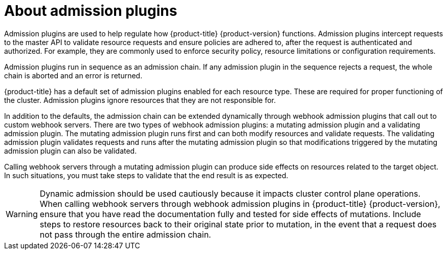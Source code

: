// Module included in the following assemblies:
//
// * architecture/admission-plug-ins.adoc

:_mod-docs-content-type: CONCEPT
[id="admission-plug-ins-about_{context}"]
= About admission plugins

Admission plugins are used to help regulate how {product-title} {product-version} functions. Admission plugins intercept requests to the master API to validate resource requests and ensure policies are adhered to, after the request is authenticated and authorized. For example, they are commonly used to enforce security policy, resource limitations or configuration requirements.

Admission plugins run in sequence as an admission chain. If any admission plugin in the sequence rejects a request, the whole chain is aborted and an error is returned.

{product-title} has a default set of admission plugins enabled for each resource type. These are required for proper functioning of the cluster. Admission plugins ignore resources that they are not responsible for.

In addition to the defaults, the admission chain can be extended dynamically through webhook admission plugins that call out to custom webhook servers. There are two types of webhook admission plugins: a mutating admission plugin and a validating admission plugin. The mutating admission plugin runs first and can both modify resources and validate requests. The validating admission plugin validates requests and runs after the mutating admission plugin so that modifications triggered by the mutating admission plugin can also be validated.

Calling webhook servers through a mutating admission plugin can produce side effects on resources related to the target object. In such situations, you must take steps to validate that the end result is as expected.

[WARNING]
====
Dynamic admission should be used cautiously because it impacts cluster control plane operations. When calling webhook servers through webhook admission plugins in {product-title} {product-version}, ensure that you have read the documentation fully and tested for side effects of mutations. Include steps to restore resources back to their original state prior to mutation, in the event that a request does not pass through the entire admission chain.
====
